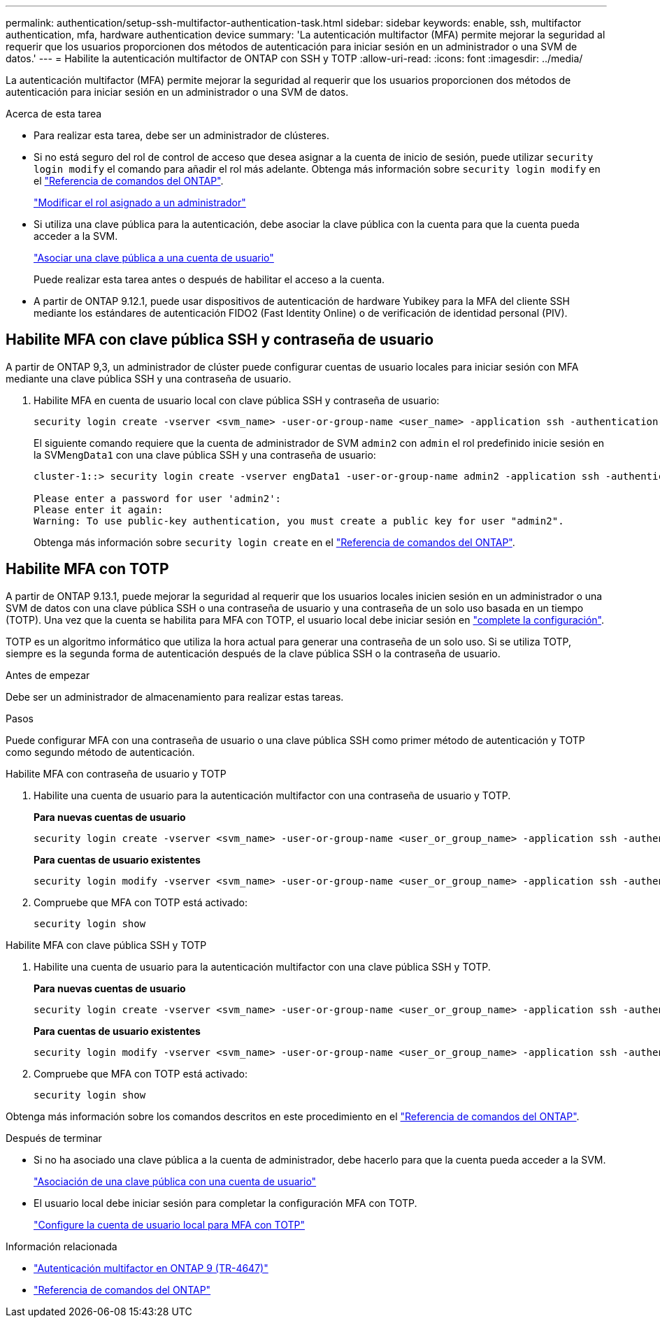 ---
permalink: authentication/setup-ssh-multifactor-authentication-task.html 
sidebar: sidebar 
keywords: enable, ssh, multifactor authentication, mfa, hardware authentication device 
summary: 'La autenticación multifactor (MFA) permite mejorar la seguridad al requerir que los usuarios proporcionen dos métodos de autenticación para iniciar sesión en un administrador o una SVM de datos.' 
---
= Habilite la autenticación multifactor de ONTAP con SSH y TOTP
:allow-uri-read: 
:icons: font
:imagesdir: ../media/


[role="lead"]
La autenticación multifactor (MFA) permite mejorar la seguridad al requerir que los usuarios proporcionen dos métodos de autenticación para iniciar sesión en un administrador o una SVM de datos.

.Acerca de esta tarea
* Para realizar esta tarea, debe ser un administrador de clústeres.
* Si no está seguro del rol de control de acceso que desea asignar a la cuenta de inicio de sesión, puede utilizar `security login modify` el comando para añadir el rol más adelante. Obtenga más información sobre `security login modify` en el link:https://docs.netapp.com/us-en/ontap-cli/security-login-modify.html["Referencia de comandos del ONTAP"^].
+
link:modify-role-assigned-administrator-task.html["Modificar el rol asignado a un administrador"]

* Si utiliza una clave pública para la autenticación, debe asociar la clave pública con la cuenta para que la cuenta pueda acceder a la SVM.
+
link:manage-public-key-authentication-concept.html["Asociar una clave pública a una cuenta de usuario"]

+
Puede realizar esta tarea antes o después de habilitar el acceso a la cuenta.

* A partir de ONTAP 9.12.1, puede usar dispositivos de autenticación de hardware Yubikey para la MFA del cliente SSH mediante los estándares de autenticación FIDO2 (Fast Identity Online) o de verificación de identidad personal (PIV).




== Habilite MFA con clave pública SSH y contraseña de usuario

A partir de ONTAP 9,3, un administrador de clúster puede configurar cuentas de usuario locales para iniciar sesión con MFA mediante una clave pública SSH y una contraseña de usuario.

. Habilite MFA en cuenta de usuario local con clave pública SSH y contraseña de usuario:
+
[source, cli]
----
security login create -vserver <svm_name> -user-or-group-name <user_name> -application ssh -authentication-method <password|publickey> -role admin -second-authentication-method <password|publickey>
----
+
El siguiente comando requiere que la cuenta de administrador de SVM `admin2` con `admin` el rol predefinido inicie sesión en la SVM``engData1`` con una clave pública SSH y una contraseña de usuario:

+
[listing]
----
cluster-1::> security login create -vserver engData1 -user-or-group-name admin2 -application ssh -authentication-method publickey -role admin -second-authentication-method password

Please enter a password for user 'admin2':
Please enter it again:
Warning: To use public-key authentication, you must create a public key for user "admin2".
----
+
Obtenga más información sobre `security login create` en el link:https://docs.netapp.com/us-en/ontap-cli/security-login-create.html["Referencia de comandos del ONTAP"^].





== Habilite MFA con TOTP

A partir de ONTAP 9.13.1, puede mejorar la seguridad al requerir que los usuarios locales inicien sesión en un administrador o una SVM de datos con una clave pública SSH o una contraseña de usuario y una contraseña de un solo uso basada en un tiempo (TOTP). Una vez que la cuenta se habilita para MFA con TOTP, el usuario local debe iniciar sesión en link:configure-local-account-mfa-totp-task.html["complete la configuración"].

TOTP es un algoritmo informático que utiliza la hora actual para generar una contraseña de un solo uso. Si se utiliza TOTP, siempre es la segunda forma de autenticación después de la clave pública SSH o la contraseña de usuario.

.Antes de empezar
Debe ser un administrador de almacenamiento para realizar estas tareas.

.Pasos
Puede configurar MFA con una contraseña de usuario o una clave pública SSH como primer método de autenticación y TOTP como segundo método de autenticación.

[role="tabbed-block"]
====
.Habilite MFA con contraseña de usuario y TOTP
--
. Habilite una cuenta de usuario para la autenticación multifactor con una contraseña de usuario y TOTP.
+
*Para nuevas cuentas de usuario*

+
[source, cli]
----
security login create -vserver <svm_name> -user-or-group-name <user_or_group_name> -application ssh -authentication-method password -second-authentication-method totp -role <role> -comment <comment>
----
+
*Para cuentas de usuario existentes*

+
[source, cli]
----
security login modify -vserver <svm_name> -user-or-group-name <user_or_group_name> -application ssh -authentication-method password -second-authentication-method totp -role <role> -comment <comment>
----
. Compruebe que MFA con TOTP está activado:
+
[listing]
----
security login show
----


--
.Habilite MFA con clave pública SSH y TOTP
--
. Habilite una cuenta de usuario para la autenticación multifactor con una clave pública SSH y TOTP.
+
*Para nuevas cuentas de usuario*

+
[source, cli]
----
security login create -vserver <svm_name> -user-or-group-name <user_or_group_name> -application ssh -authentication-method publickey -second-authentication-method totp -role <role> -comment <comment>
----
+
*Para cuentas de usuario existentes*

+
[source, cli]
----
security login modify -vserver <svm_name> -user-or-group-name <user_or_group_name> -application ssh -authentication-method publickey -second-authentication-method totp -role <role> -comment <comment>
----
. Compruebe que MFA con TOTP está activado:
+
[listing]
----
security login show
----


--
Obtenga más información sobre los comandos descritos en este procedimiento en el link:https://docs.netapp.com/us-en/ontap-cli/["Referencia de comandos del ONTAP"^].

====
.Después de terminar
* Si no ha asociado una clave pública a la cuenta de administrador, debe hacerlo para que la cuenta pueda acceder a la SVM.
+
link:manage-public-key-authentication-concept.html["Asociación de una clave pública con una cuenta de usuario"]

* El usuario local debe iniciar sesión para completar la configuración MFA con TOTP.
+
link:configure-local-account-mfa-totp-task.html["Configure la cuenta de usuario local para MFA con TOTP"]



.Información relacionada
* link:https://www.netapp.com/pdf.html?item=/media/17055-tr4647pdf.pdf["Autenticación multifactor en ONTAP 9 (TR-4647)"^]
* link:https://docs.netapp.com/us-en/ontap-cli/["Referencia de comandos del ONTAP"^]

